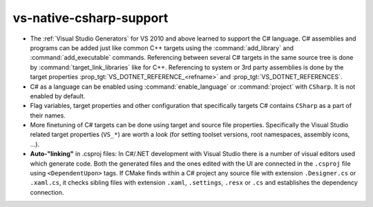 vs-native-csharp-support
------------------------

* The :ref:`Visual Studio Generators` for VS 2010 and above
  learned to support the C# language. C# assemblies and
  programs can be added just like common C++ targets using
  the :command:`add_library` and :command:`add_executable`
  commands. Referencing between several C# targets in the same
  source tree is done by :command:`target_link_libraries` like
  for C++. Referencing to system or 3rd party assemblies is
  done by the target properties :prop_tgt:`VS_DOTNET_REFERENCE_<refname>`
  and :prop_tgt:`VS_DOTNET_REFERENCES`.

* C# as a language can be enabled using :command:`enable_language`
  or :command:`project` with ``CSharp``. It is not enabled by
  default.

* Flag variables, target properties and other configuration
  that specifically targets C# contains ``CSharp`` as a part of
  their names.

* More finetuning of C# targets can be done using target and source
  file properties. Specifically the Visual Studio related target
  properties (``VS_*``) are worth a look (for setting toolset
  versions, root namespaces, assembly icons, ...).

* **Auto-"linking"** in .csproj files: In C#/.NET development with
  Visual Studio there is a number of visual editors used which
  generate code. Both the generated files and the ones edited
  with the UI are connected in the ``.csproj`` file using
  ``<DependentUpon>`` tags. If CMake finds within a C# project
  any source file with extension ``.Designer.cs`` or ``.xaml.cs``,
  it checks sibling files with extension ``.xaml``, ``.settings``,
  ``.resx`` or ``.cs`` and establishes the dependency connection.
